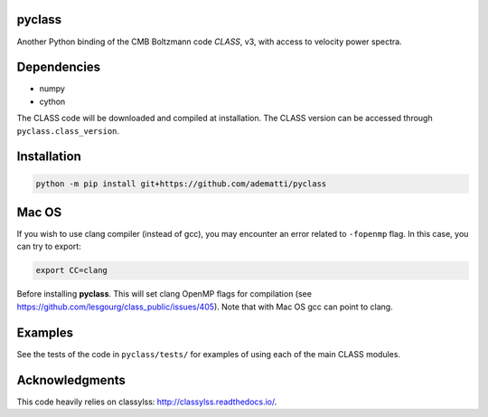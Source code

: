 pyclass
-------

Another Python binding of the CMB Boltzmann code `CLASS`, v3, with access to velocity power spectra.

.. _`CLASS` : http://class-code.net

Dependencies
------------

- numpy
- cython

The CLASS code will be downloaded and compiled at installation.
The CLASS version can be accessed through ``pyclass.class_version``.

Installation
------------

.. code:: bash

   python -m pip install git+https://github.com/adematti/pyclass

Mac OS
------
If you wish to use clang compiler (instead of gcc), you may encounter an error related to ``-fopenmp`` flag.
In this case, you can try to export:

.. code:: bash

   export CC=clang

Before installing **pyclass**. This will set clang OpenMP flags for compilation (see https://github.com/lesgourg/class_public/issues/405). Note that with Mac OS gcc can point to clang.

Examples
--------

See the tests of the code in ``pyclass/tests/`` for examples of using each of the main CLASS modules.

Acknowledgments
----------------

This code heavily relies on classylss: http://classylss.readthedocs.io/.
